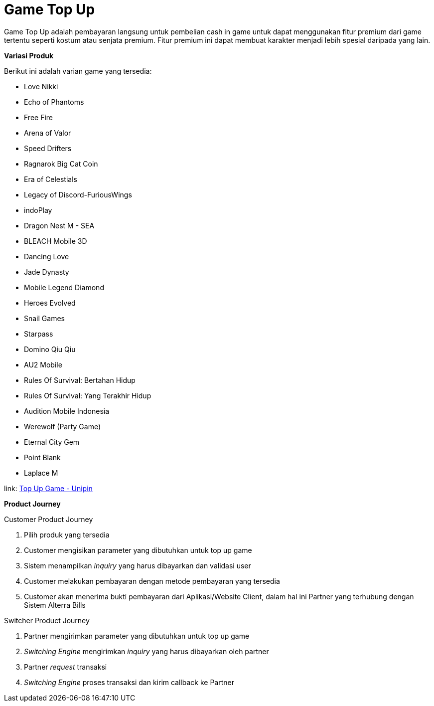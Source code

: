 = Game Top Up

Game Top Up adalah pembayaran langsung untuk pembelian cash in game untuk dapat menggunakan fitur premium dari game tertentu seperti kostum atau senjata premium. Fitur premium ini dapat membuat karakter menjadi lebih spesial daripada yang lain.

*Variasi Produk*

Berikut ini adalah varian game yang tersedia:

- Love Nikki
- Echo of Phantoms
- Free Fire
- Arena of Valor
- Speed Drifters
- Ragnarok Big Cat Coin
- Era of Celestials
- Legacy of Discord-FuriousWings
- indoPlay
- Dragon Nest M - SEA
- BLEACH Mobile 3D
- Dancing Love
- Jade Dynasty
- Mobile Legend Diamond
- Heroes Evolved
- Snail Games
- Starpass
- Domino Qiu Qiu
- AU2 Mobile
- Rules Of Survival: Bertahan Hidup
- Rules Of Survival: Yang Terakhir Hidup
- Audition Mobile Indonesia
- Werewolf (Party Game)
- Eternal City Gem
- Point Blank
- Laplace M

link: https://docs.google.com/spreadsheets/d/14Rv-uFRNyo5XLUrQOuaFLwyRm2Ubwl3bM0IzF7BNlVc/edit#gid=0[Top Up Game - Unipin]

*Product Journey*

Customer Product Journey 

. Pilih produk yang tersedia
. Customer mengisikan parameter yang dibutuhkan untuk top up game
. Sistem menampilkan _inquiry_ yang harus dibayarkan dan validasi user
. Customer melakukan pembayaran dengan metode pembayaran yang tersedia
. Customer akan menerima bukti pembayaran dari Aplikasi/Website Client, dalam hal ini Partner yang terhubung dengan Sistem Alterra Bills

Switcher Product Journey 

. Partner mengirimkan parameter yang dibutuhkan untuk top up game
. _Switching Engine_ mengirimkan _inquiry_ yang harus dibayarkan oleh partner
. Partner _request_ transaksi
. _Switching Engine_ proses transaksi dan kirim callback ke Partner